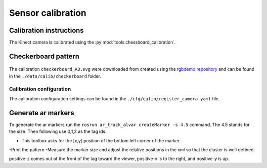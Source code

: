 Sensor calibration
========================

Calibration instructions
------------------------------------
The Kinect camera is calibrated using the
:py:mod:`tools.chessboard_calibration`.

Checkerboard pattern
------------------------------------

.. figure:: ../_images/chessboard.png
    :scale: 7%
    :alt: Calibration checkerboard

The calibration ``checkerboard_A3.svg`` were downloaded from  created
using the `rgbdemo repository <https://github.com/rgbdemo/rgbdemo>`_
and can be found in the ``./data/calib/checkerboard`` folder.

Calibration configuration
^^^^^^^^^^^^^^^^^^^^^^^^^^^^^^^^^^^^^^
The calibration configuration settings can be found in the
``./cfg/calib/register_camera.yaml`` file.

Generate ar markers
----------------------------------------
To generate the ar markers run the ``rosrun ar_track_alvar createMarker -s 4.5`` command. The 4.5 stands for the size.
Then following use 0,1,2 as the tag ids. 

- This toolbox asks for the [x,y] position of the bottom left corner of the marker.

-Print the pattern
-Measure the marker size and adjust the relative positions in the xml so that the cluster is well defined.

positive-z comes out of the front of the tag toward the viewer, positive-x is to the right, and positive-y is up.